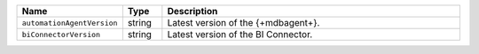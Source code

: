 .. list-table::
   :widths: 20 10 80
   :header-rows: 1

   * - Name
     - Type
     - Description

   * - ``automationAgentVersion``
     - string
     - Latest version of the {+mdbagent+}.

   * - ``biConnectorVersion``
     - string
     - Latest version of the BI Connector.
